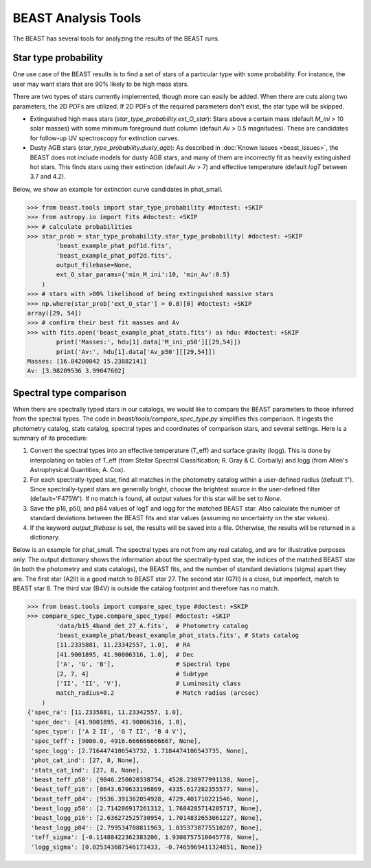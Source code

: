 ####################
BEAST Analysis Tools
####################

The BEAST has several tools for analyzing the results of the BEAST runs.

Star type probability
---------------------

One use case of the BEAST results is to find a set of stars of a particular
type with some probability.  For instance, the user may want stars that are 90%
likely to be high mass stars.

There are two types of stars currently implemented, though more can easily be
added.  When there are cuts along two parameters, the 2D PDFs are utilized.  If
2D PDFs of the required parameters don't exist, the star type will be skipped.

* Extinguished high mass stars (`star_type_probability.ext_O_star`): Stars above
  a certain mass (default `M_ini` > 10 solar masses) with some minimum
  foreground dust column (default `Av` > 0.5 magnitudes).  These are candidates
  for follow-up UV spectroscopy for extinction curves.
* Dusty AGB stars (`star_type_probability.dusty_agb`): As described in
  :doc:`Known Issues <beast_issues>`, the BEAST does not include models for
  dusty AGB stars, and many of them are incorrectly fit as heavily extinguished
  hot stars.  This finds stars using their extinction (default `Av` > 7) and
  effective temperature (default `logT` between 3.7 and 4.2).

Below, we show an example for extinction curve candidates in phat_small.

.. code-block:: python

  >>> from beast.tools import star_type_probability #doctest: +SKIP
  >>> from astropy.io import fits #doctest: +SKIP
  >>> # calculate probabilities
  >>> star_prob = star_type_probability.star_type_probability( #doctest: +SKIP
          'beast_example_phat_pdf1d.fits',
          'beast_example_phat_pdf2d.fits',
          output_filebase=None,
          ext_O_star_params={'min_M_ini':10, 'min_Av':0.5}
      )
  >>> # stars with >80% likelihood of being extinguished massive stars
  >>> np.where(star_prob['ext_O_star'] > 0.8)[0] #doctest: +SKIP
  array([29, 54])
  >>> # confirm their best fit masses and Av
  >>> with fits.open('beast_example_phat_stats.fits') as hdu: #doctest: +SKIP
          print('Masses:', hdu[1].data['M_ini_p50'][[29,54]])
          print('Av:', hdu[1].data['Av_p50'][[29,54]])
  Masses: [16.84200042 15.23882141]
  Av: [3.98209536 3.99047602]


Spectral type comparison
------------------------

When there are spectrally typed stars in our catalogs, we would like to compare
the BEAST parameters to those inferred from the spectral types.  The code in
`beast/tools/compare_spec_type.py` simplifies this comparison.  It ingests the
photometry catalog, stats catalog, spectral types and coordinates of comparison
stars, and several settings.  Here is a summary of its procedure:

1. Convert the spectral types into an effective temperature (T_eff) and surface
   gravity (logg).  This is done by interpolating on tables of T_eff (from
   Stellar Spectral Classification; R. Gray & C. Corbally) and logg (from
   Allen's Astrophysical Quantities; A. Cox).
2. For each spectrally-typed star, find all matches in the photometry catalog
   within a user-defined radius (default 1").  Since spectrally-typed stars are
   generally bright, choose the brightest source in the user-defined filter
   (default='F475W').  If no match is found, all output values for this star
   will be set to `None`.
3. Save the p16, p50, and p84 values of logT and logg for the matched BEAST
   star.  Also calculate the number of standard deviations between the BEAST
   fits and star values (assuming no uncertainty on the star values).
4. If the keyword `output_filebase` is set, the results will be saved into a
   file.  Otherwise, the results will be returned in a dictionary.

Below is an example for phat_small.  The spectral types are not from any real
catalog, and are for illustrative purposes only.  The output dictionary shows
the information about the spectrally-typed star, the indices of the matched
BEAST star (in both the photometry and stats catalogs), the BEAST fits, and the
number of standard deviations (sigma) apart they are.  The first star (A2II) is
a good match to BEAST star 27.  The second star (G7II) is a close, but
imperfect, match to BEAST star 8.  The third star (B4V) is outside the catalog
footprint and therefore has no match.

.. code-block:: python

  >>> from beast.tools import compare_spec_type #doctest: +SKIP
  >>> compare_spec_type.compare_spec_type( #doctest: +SKIP
          'data/b15_4band_det_27_A.fits',  # Photometry catalog
          'beast_example_phat/beast_example_phat_stats.fits', # Stats catalog
          [11.2335881, 11.23342557, 1.0],  # RA
          [41.9001895, 41.90006316, 1.0],  # Dec
          ['A', 'G', 'B'],                 # Spectral type
          [2, 7, 4]                        # Subtype
          ['II', 'II', 'V'],               # Luminosity class
          match_radius=0.2                 # Match radius (arcsec)
      )
  {'spec_ra': [11.2335881, 11.23342557, 1.0],
   'spec_dec': [41.9001895, 41.90006316, 1.0],
   'spec_type': ['A 2 II', 'G 7 II', 'B 4 V'],
   'spec_teff': [9000.0, 4916.666666666667, None],
   'spec_logg': [2.7164474106543732, 1.7184474106543735, None],
   'phot_cat_ind': [27, 8, None],
   'stats_cat_ind': [27, 8, None],
   'beast_teff_p50': [9046.250020338754, 4528.230977991138, None],
   'beast_teff_p16': [8643.670633196869, 4335.617282355577, None],
   'beast_teff_p84': [9536.391362054928, 4729.401710221546, None],
   'beast_logg_p50': [2.714286917261312, 1.7684285714285717, None],
   'beast_logg_p16': [2.636272525730954, 1.7014832653061227, None],
   'beast_logg_p84': [2.799534708811963, 1.8353738775510207, None],
   'teff_sigma': [-0.11488422362383206, 1.9308757510045778, None],
   'logg_sigma': [0.025343687546173433, -0.7465969411324851, None]}
